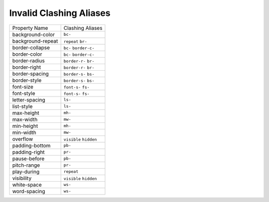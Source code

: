 Invalid Clashing Aliases
========================

+---------------------+--------------------------+
| Property Name       | Clashing Aliases         |
+---------------------+--------------------------+
| background-color    | ``bc-``                  |
+---------------------+--------------------------+
| background-repeat   | ``repeat`` ``br-``       |
+---------------------+--------------------------+
| border-collapse     | ``bc-`` ``border-c-``    |
+---------------------+--------------------------+
| border-color        | ``bc-`` ``border-c-``    |
+---------------------+--------------------------+
| border-radius       | ``border-r-`` ``br-``    |
+---------------------+--------------------------+
| border-right        | ``border-r-`` ``br-``    |
+---------------------+--------------------------+
| border-spacing      | ``border-s-`` ``bs-``    |
+---------------------+--------------------------+
| border-style        | ``border-s-`` ``bs-``    |
+---------------------+--------------------------+
| font-size           | ``font-s-`` ``fs-``      |
+---------------------+--------------------------+
| font-style          | ``font-s-`` ``fs-``      |
+---------------------+--------------------------+
| letter-spacing      | ``ls-``                  |
+---------------------+--------------------------+
| list-style          | ``ls-``                  |
+---------------------+--------------------------+
| max-height          | ``mh-``                  |
+---------------------+--------------------------+
| max-width           | ``mw-``                  |
+---------------------+--------------------------+
| min-height          | ``mh-``                  |
+---------------------+--------------------------+
| min-width           | ``mw-``                  |
+---------------------+--------------------------+
| overflow            | ``visible`` ``hidden``   |
+---------------------+--------------------------+
| padding-bottom      | ``pb-``                  |
+---------------------+--------------------------+
| padding-right       | ``pr-``                  |
+---------------------+--------------------------+
| pause-before        | ``pb-``                  |
+---------------------+--------------------------+
| pitch-range         | ``pr-``                  |
+---------------------+--------------------------+
| play-during         | ``repeat``               |
+---------------------+--------------------------+
| visibility          | ``visible`` ``hidden``   |
+---------------------+--------------------------+
| white-space         | ``ws-``                  |
+---------------------+--------------------------+
| word-spacing        | ``ws-``                  |
+---------------------+--------------------------+
